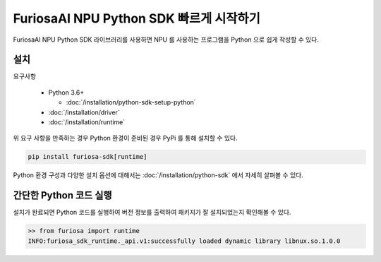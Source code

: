 **********************************************
FuriosaAI NPU Python SDK 빠르게 시작하기
**********************************************

FuriosaAI NPU Python SDK 라이브러리를 사용하면 NPU 를 사용하는 프로그램을 Python 으로 쉽게 작성할 수 있다.

설치
================================

요구사항

  * Python 3.6+

    * :doc:`/installation/python-sdk-setup-python`

  * :doc:`/installation/driver`

  * :doc:`/installation/runtime`


위 요구 사항을 만족하는 경우 Python 환경이 준비된 경우 PyPi 를 통해 설치할 수 있다.

.. code-block:: sh

  pip install furiosa-sdk[runtime]

Python 환경 구성과 다양한 설치 옵션에 대해서는 :doc:`/installation/python-sdk` 에서 자세히 살펴볼 수 있다.


간단한 Python 코드 실행
=================================
설치가 완료되면 Python 코드를 실행하여 버전 정보를 출력하여 패키지가 잘 설치되었는지 확인해볼 수 있다.

.. code-block::
  
  >> from furiosa import runtime
  INFO:furiosa_sdk_runtime._api.v1:successfully loaded dynamic library libnux.so.1.0.0